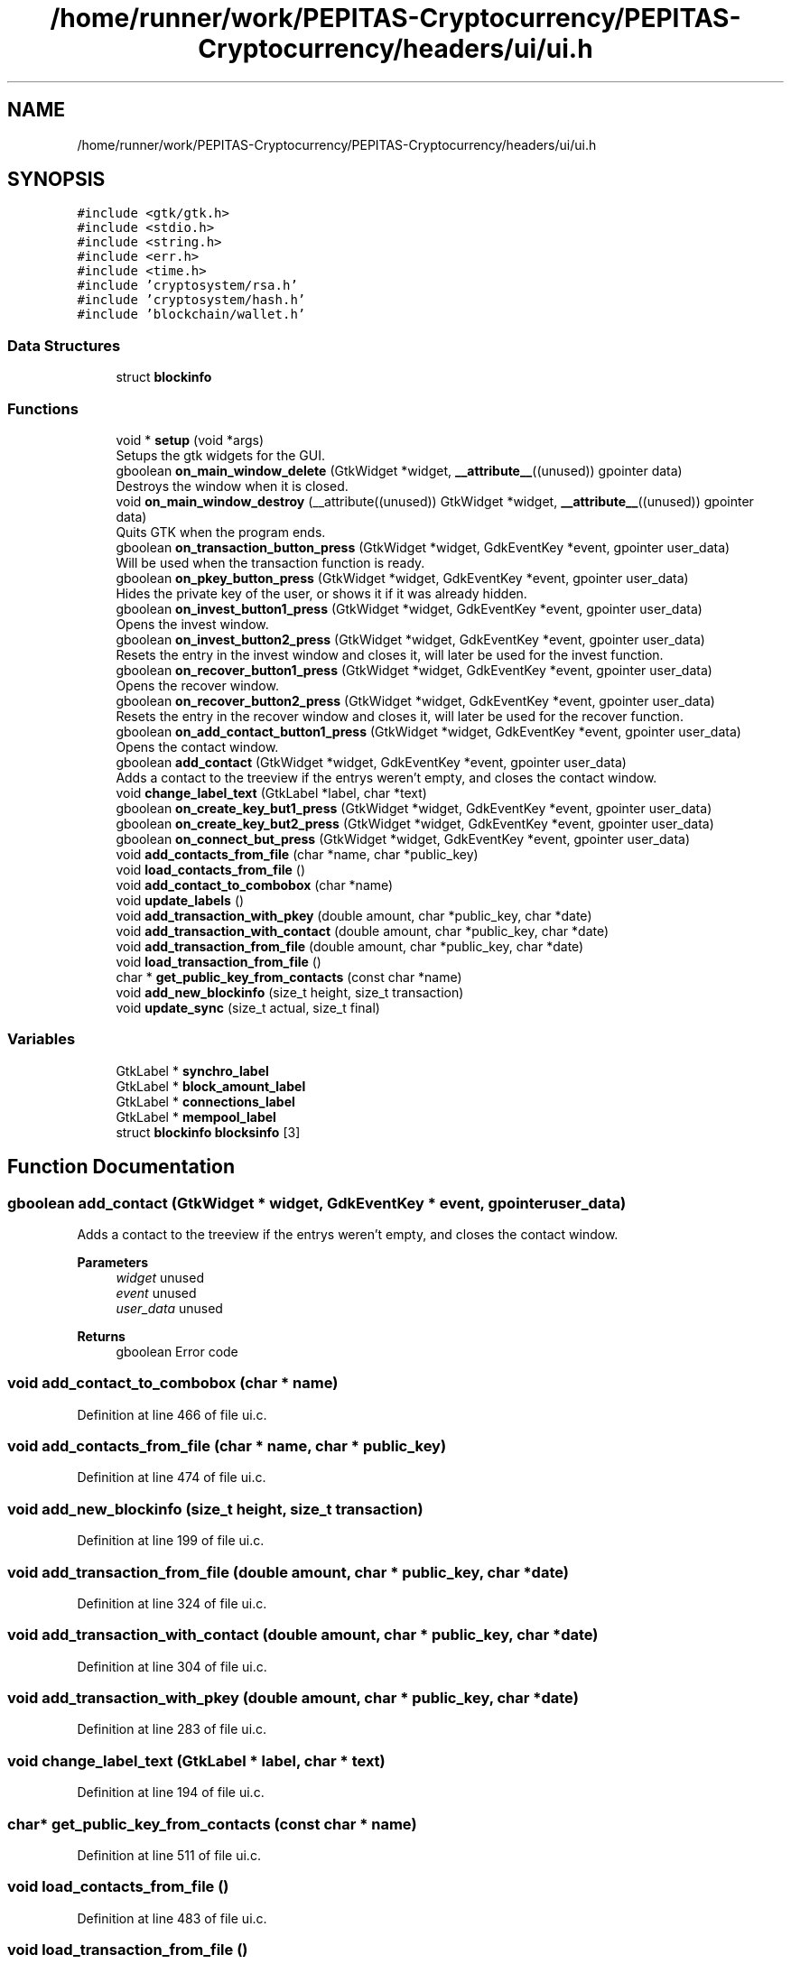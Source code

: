 .TH "/home/runner/work/PEPITAS-Cryptocurrency/PEPITAS-Cryptocurrency/headers/ui/ui.h" 3 "Sun May 9 2021" "PEPITAS CRYPTOCURRENCY" \" -*- nroff -*-
.ad l
.nh
.SH NAME
/home/runner/work/PEPITAS-Cryptocurrency/PEPITAS-Cryptocurrency/headers/ui/ui.h
.SH SYNOPSIS
.br
.PP
\fC#include <gtk/gtk\&.h>\fP
.br
\fC#include <stdio\&.h>\fP
.br
\fC#include <string\&.h>\fP
.br
\fC#include <err\&.h>\fP
.br
\fC#include <time\&.h>\fP
.br
\fC#include 'cryptosystem/rsa\&.h'\fP
.br
\fC#include 'cryptosystem/hash\&.h'\fP
.br
\fC#include 'blockchain/wallet\&.h'\fP
.br

.SS "Data Structures"

.in +1c
.ti -1c
.RI "struct \fBblockinfo\fP"
.br
.in -1c
.SS "Functions"

.in +1c
.ti -1c
.RI "void * \fBsetup\fP (void *args)"
.br
.RI "Setups the gtk widgets for the GUI\&. "
.ti -1c
.RI "gboolean \fBon_main_window_delete\fP (GtkWidget *widget, \fB__attribute__\fP((unused)) gpointer data)"
.br
.RI "Destroys the window when it is closed\&. "
.ti -1c
.RI "void \fBon_main_window_destroy\fP (__attribute((unused)) GtkWidget *widget, \fB__attribute__\fP((unused)) gpointer data)"
.br
.RI "Quits GTK when the program ends\&. "
.ti -1c
.RI "gboolean \fBon_transaction_button_press\fP (GtkWidget *widget, GdkEventKey *event, gpointer user_data)"
.br
.RI "Will be used when the transaction function is ready\&. "
.ti -1c
.RI "gboolean \fBon_pkey_button_press\fP (GtkWidget *widget, GdkEventKey *event, gpointer user_data)"
.br
.RI "Hides the private key of the user, or shows it if it was already hidden\&. "
.ti -1c
.RI "gboolean \fBon_invest_button1_press\fP (GtkWidget *widget, GdkEventKey *event, gpointer user_data)"
.br
.RI "Opens the invest window\&. "
.ti -1c
.RI "gboolean \fBon_invest_button2_press\fP (GtkWidget *widget, GdkEventKey *event, gpointer user_data)"
.br
.RI "Resets the entry in the invest window and closes it, will later be used for the invest function\&. "
.ti -1c
.RI "gboolean \fBon_recover_button1_press\fP (GtkWidget *widget, GdkEventKey *event, gpointer user_data)"
.br
.RI "Opens the recover window\&. "
.ti -1c
.RI "gboolean \fBon_recover_button2_press\fP (GtkWidget *widget, GdkEventKey *event, gpointer user_data)"
.br
.RI "Resets the entry in the recover window and closes it, will later be used for the recover function\&. "
.ti -1c
.RI "gboolean \fBon_add_contact_button1_press\fP (GtkWidget *widget, GdkEventKey *event, gpointer user_data)"
.br
.RI "Opens the contact window\&. "
.ti -1c
.RI "gboolean \fBadd_contact\fP (GtkWidget *widget, GdkEventKey *event, gpointer user_data)"
.br
.RI "Adds a contact to the treeview if the entrys weren't empty, and closes the contact window\&. "
.ti -1c
.RI "void \fBchange_label_text\fP (GtkLabel *label, char *text)"
.br
.ti -1c
.RI "gboolean \fBon_create_key_but1_press\fP (GtkWidget *widget, GdkEventKey *event, gpointer user_data)"
.br
.ti -1c
.RI "gboolean \fBon_create_key_but2_press\fP (GtkWidget *widget, GdkEventKey *event, gpointer user_data)"
.br
.ti -1c
.RI "gboolean \fBon_connect_but_press\fP (GtkWidget *widget, GdkEventKey *event, gpointer user_data)"
.br
.ti -1c
.RI "void \fBadd_contacts_from_file\fP (char *name, char *public_key)"
.br
.ti -1c
.RI "void \fBload_contacts_from_file\fP ()"
.br
.ti -1c
.RI "void \fBadd_contact_to_combobox\fP (char *name)"
.br
.ti -1c
.RI "void \fBupdate_labels\fP ()"
.br
.ti -1c
.RI "void \fBadd_transaction_with_pkey\fP (double amount, char *public_key, char *date)"
.br
.ti -1c
.RI "void \fBadd_transaction_with_contact\fP (double amount, char *public_key, char *date)"
.br
.ti -1c
.RI "void \fBadd_transaction_from_file\fP (double amount, char *public_key, char *date)"
.br
.ti -1c
.RI "void \fBload_transaction_from_file\fP ()"
.br
.ti -1c
.RI "char * \fBget_public_key_from_contacts\fP (const char *name)"
.br
.ti -1c
.RI "void \fBadd_new_blockinfo\fP (size_t height, size_t transaction)"
.br
.ti -1c
.RI "void \fBupdate_sync\fP (size_t actual, size_t final)"
.br
.in -1c
.SS "Variables"

.in +1c
.ti -1c
.RI "GtkLabel * \fBsynchro_label\fP"
.br
.ti -1c
.RI "GtkLabel * \fBblock_amount_label\fP"
.br
.ti -1c
.RI "GtkLabel * \fBconnections_label\fP"
.br
.ti -1c
.RI "GtkLabel * \fBmempool_label\fP"
.br
.ti -1c
.RI "struct \fBblockinfo\fP \fBblocksinfo\fP [3]"
.br
.in -1c
.SH "Function Documentation"
.PP 
.SS "gboolean add_contact (GtkWidget * widget, GdkEventKey * event, gpointer user_data)"

.PP
Adds a contact to the treeview if the entrys weren't empty, and closes the contact window\&. 
.PP
\fBParameters\fP
.RS 4
\fIwidget\fP unused 
.br
\fIevent\fP unused 
.br
\fIuser_data\fP unused 
.RE
.PP
\fBReturns\fP
.RS 4
gboolean Error code 
.RE
.PP

.SS "void add_contact_to_combobox (char * name)"

.PP
Definition at line 466 of file ui\&.c\&.
.SS "void add_contacts_from_file (char * name, char * public_key)"

.PP
Definition at line 474 of file ui\&.c\&.
.SS "void add_new_blockinfo (size_t height, size_t transaction)"

.PP
Definition at line 199 of file ui\&.c\&.
.SS "void add_transaction_from_file (double amount, char * public_key, char * date)"

.PP
Definition at line 324 of file ui\&.c\&.
.SS "void add_transaction_with_contact (double amount, char * public_key, char * date)"

.PP
Definition at line 304 of file ui\&.c\&.
.SS "void add_transaction_with_pkey (double amount, char * public_key, char * date)"

.PP
Definition at line 283 of file ui\&.c\&.
.SS "void change_label_text (GtkLabel * label, char * text)"

.PP
Definition at line 194 of file ui\&.c\&.
.SS "char* get_public_key_from_contacts (const char * name)"

.PP
Definition at line 511 of file ui\&.c\&.
.SS "void load_contacts_from_file ()"

.PP
Definition at line 483 of file ui\&.c\&.
.SS "void load_transaction_from_file ()"

.SS "gboolean on_add_contact_button1_press (GtkWidget * widget, GdkEventKey * event, gpointer user_data)"

.PP
Opens the contact window\&. 
.PP
\fBParameters\fP
.RS 4
\fIwidget\fP unused 
.br
\fIevent\fP unused 
.br
\fIuser_data\fP unused 
.RE
.PP
\fBReturns\fP
.RS 4
gboolean Error code 
.RE
.PP

.SS "gboolean on_connect_but_press (GtkWidget * widget, GdkEventKey * event, gpointer user_data)"

.SS "gboolean on_create_key_but1_press (GtkWidget * widget, GdkEventKey * event, gpointer user_data)"

.SS "gboolean on_create_key_but2_press (GtkWidget * widget, GdkEventKey * event, gpointer user_data)"

.SS "gboolean on_invest_button1_press (GtkWidget * widget, GdkEventKey * event, gpointer user_data)"

.PP
Opens the invest window\&. 
.PP
\fBParameters\fP
.RS 4
\fIwidget\fP unused 
.br
\fIevent\fP unused 
.br
\fIuser_data\fP unused 
.RE
.PP
\fBReturns\fP
.RS 4
gboolean 
.RE
.PP

.SS "gboolean on_invest_button2_press (GtkWidget * widget, GdkEventKey * event, gpointer user_data)"

.PP
Resets the entry in the invest window and closes it, will later be used for the invest function\&. 
.PP
\fBParameters\fP
.RS 4
\fIwidget\fP unused 
.br
\fIevent\fP unused 
.br
\fIuser_data\fP unused 
.RE
.PP
\fBReturns\fP
.RS 4
gboolean Error Code 
.RE
.PP

.SS "gboolean on_main_window_delete (GtkWidget * widget, \fB__attribute__\fP((unused)) gpointer data)"

.PP
Destroys the window when it is closed\&. 
.PP
\fBParameters\fP
.RS 4
\fIwidget\fP The main window of the GUI 
.RE
.PP
\fBReturns\fP
.RS 4
gboolean Error code 
.RE
.PP

.PP
Definition at line 233 of file ui\&.c\&.
.SS "void on_main_window_destroy (__attribute((unused)) GtkWidget * widget, \fB__attribute__\fP((unused)) gpointer data)"

.PP
Quits GTK when the program ends\&. 
.SS "gboolean on_pkey_button_press (GtkWidget * widget, GdkEventKey * event, gpointer user_data)"

.PP
Hides the private key of the user, or shows it if it was already hidden\&. 
.PP
\fBParameters\fP
.RS 4
\fIwidget\fP unused 
.br
\fIevent\fP unused 
.br
\fIuser_data\fP unused 
.RE
.PP
\fBReturns\fP
.RS 4
gboolean Error code 
.RE
.PP

.SS "gboolean on_recover_button1_press (GtkWidget * widget, GdkEventKey * event, gpointer user_data)"

.PP
Opens the recover window\&. 
.PP
\fBParameters\fP
.RS 4
\fIwidget\fP unused 
.br
\fIevent\fP unused 
.br
\fIuser_data\fP unused 
.RE
.PP
\fBReturns\fP
.RS 4
gboolean Error code 
.RE
.PP

.SS "gboolean on_recover_button2_press (GtkWidget * widget, GdkEventKey * event, gpointer user_data)"

.PP
Resets the entry in the recover window and closes it, will later be used for the recover function\&. 
.PP
\fBParameters\fP
.RS 4
\fIwidget\fP unused 
.br
\fIevent\fP unused 
.br
\fIuser_data\fP unused 
.RE
.PP
\fBReturns\fP
.RS 4
gboolean Error code 
.RE
.PP

.SS "gboolean on_transaction_button_press (GtkWidget * widget, GdkEventKey * event, gpointer user_data)"

.PP
Will be used when the transaction function is ready\&. 
.PP
\fBParameters\fP
.RS 4
\fIwidget\fP unused 
.br
\fIevent\fP unused 
.br
\fIuser_data\fP unused 
.RE
.PP
\fBReturns\fP
.RS 4
gboolean Error code 
.RE
.PP

.SS "void* setup (void * args)"

.PP
Setups the gtk widgets for the GUI\&. 
.PP
\fBReturns\fP
.RS 4
int Returns 1 if there is an error, 0 otherwise 
.RE
.PP

.PP
Definition at line 63 of file ui\&.c\&.
.SS "void update_labels ()"

.PP
Definition at line 658 of file ui\&.c\&.
.SS "void update_sync (size_t actual, size_t final)"

.PP
Definition at line 214 of file ui\&.c\&.
.SH "Variable Documentation"
.PP 
.SS "GtkLabel* block_amount_label"

.PP
Definition at line 14 of file ui\&.h\&.
.SS "struct \fBblockinfo\fP blocksinfo[3]"

.PP
Definition at line 23 of file ui\&.h\&.
.SS "GtkLabel* connections_label"

.PP
Definition at line 15 of file ui\&.h\&.
.SS "GtkLabel* mempool_label"

.PP
Definition at line 16 of file ui\&.h\&.
.SS "GtkLabel* synchro_label"

.PP
Definition at line 13 of file ui\&.h\&.
.SH "Author"
.PP 
Generated automatically by Doxygen for PEPITAS CRYPTOCURRENCY from the source code\&.
